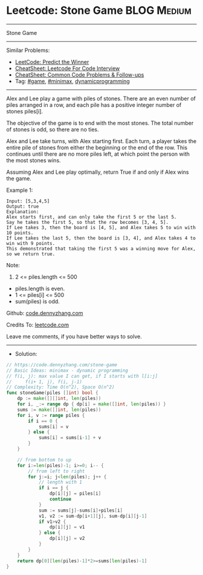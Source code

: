 * Leetcode: Stone Game                                           :BLOG:Medium:
#+STARTUP: showeverything
#+OPTIONS: toc:nil \n:t ^:nil creator:nil d:nil
:PROPERTIES:
:type:     dynamicprogramming, game, minimax, redo
:END:
---------------------------------------------------------------------
Stone Game
---------------------------------------------------------------------
#+BEGIN_HTML
<a href="https://github.com/dennyzhang/code.dennyzhang.com/tree/master/problems/stone-game"><img align="right" width="200" height="183" src="https://www.dennyzhang.com/wp-content/uploads/denny/watermark/github.png" /></a>
#+END_HTML
Similar Problems:
- [[https://code.dennyzhang.com/predict-the-winner][LeetCode: Predict the Winner]]
- [[https://cheatsheet.dennyzhang.com/cheatsheet-leetcode-A4][CheatSheet: Leetcode For Code Interview]]
- [[https://cheatsheet.dennyzhang.com/cheatsheet-followup-A4][CheatSheet: Common Code Problems & Follow-ups]]
- Tag: [[https://code.dennyzhang.com/review-game][#game]], [[https://code.dennyzhang.com/review-minimax][#minimax]], [[https://code.dennyzhang.com/review-dynamicprogramming][dynamicprogramming]]
---------------------------------------------------------------------
Alex and Lee play a game with piles of stones.  There are an even number of piles arranged in a row, and each pile has a positive integer number of stones piles[i].

The objective of the game is to end with the most stones.  The total number of stones is odd, so there are no ties.

Alex and Lee take turns, with Alex starting first.  Each turn, a player takes the entire pile of stones from either the beginning or the end of the row.  This continues until there are no more piles left, at which point the person with the most stones wins.

Assuming Alex and Lee play optimally, return True if and only if Alex wins the game.
 
Example 1:
#+BEGIN_EXAMPLE
Input: [5,3,4,5]
Output: true
Explanation: 
Alex starts first, and can only take the first 5 or the last 5.
Say he takes the first 5, so that the row becomes [3, 4, 5].
If Lee takes 3, then the board is [4, 5], and Alex takes 5 to win with 10 points.
If Lee takes the last 5, then the board is [3, 4], and Alex takes 4 to win with 9 points.
This demonstrated that taking the first 5 was a winning move for Alex, so we return true.
#+END_EXAMPLE
 
Note:

1. 2 <= piles.length <= 500
- piles.length is even.
- 1 <= piles[i] <= 500
- sum(piles) is odd.

Github: [[https://github.com/dennyzhang/code.dennyzhang.com/tree/master/problems/stone-game][code.dennyzhang.com]]

Credits To: [[https://leetcode.com/problems/stone-game/description/][leetcode.com]]

Leave me comments, if you have better ways to solve.
---------------------------------------------------------------------
- Solution:

#+BEGIN_SRC go
// https://code.dennyzhang.com/stone-game
// Basic Ideas: minimax - dynamic programming
// f(i, j): max value I can get, if I starts with l[i:j]
//     f(i+ 1, j), f(i, j-1)
// Complexity: Time O(n^2), Space O(n^2)
func stoneGame(piles []int) bool {
    dp := make([][]int, len(piles))
    for i, _:= range dp { dp[i] = make([]int, len(piles)) }
    sums := make([]int, len(piles))
    for i, v := range piles {
        if i == 0 { 
            sums[i] = v 
        } else {
            sums[i] = sums[i-1] + v
        }
    }
    
    // from bottom to up
    for i:=len(piles)-1; i>=0; i-- {
        // from left to right
        for j:=i; j<len(piles); j++ {
            // length with 1
            if i == j {
                dp[i][j] = piles[i]
                continue
            }
            sum := sums[j]-sums[i]+piles[i]
            v1, v2 := sum-dp[i+1][j], sum-dp[i][j-1]
            if v1>v2 { 
                dp[i][j] = v1
            } else {
                dp[i][j] = v2
            }
        }
    }
    return dp[0][len(piles)-1]*2>=sums[len(piles)-1]
}
#+END_SRC

#+BEGIN_HTML
<div style="overflow: hidden;">
<div style="float: left; padding: 5px"> <a href="https://www.linkedin.com/in/dennyzhang001"><img src="https://www.dennyzhang.com/wp-content/uploads/sns/linkedin.png" alt="linkedin" /></a></div>
<div style="float: left; padding: 5px"><a href="https://github.com/dennyzhang"><img src="https://www.dennyzhang.com/wp-content/uploads/sns/github.png" alt="github" /></a></div>
<div style="float: left; padding: 5px"><a href="https://www.dennyzhang.com/slack" target="_blank" rel="nofollow"><img src="https://www.dennyzhang.com/wp-content/uploads/sns/slack.png" alt="slack"/></a></div>
</div>
#+END_HTML
